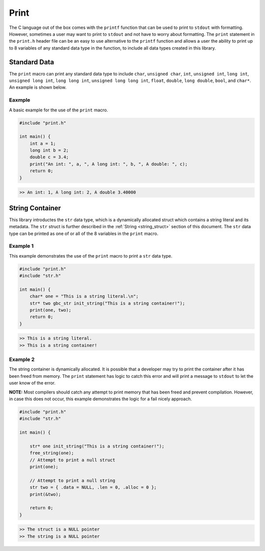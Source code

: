 *****
Print
*****
The C language out of the box comes with the ``printf`` function that can be used
to print to ``stdout`` with formatting.  However, sometimes a user may want to print
to ``stdout`` and not have to worry about formatting.  The ``print`` statement in 
the ``print.h`` header file can be an easy to use alternative to the ``printf`` 
function and allows a user the ability to print up to 8 variables of any standard data 
type in the function, to include all data types created in this library.

Standard Data 
=============
The ``print`` macro can print any standard data type to include ``char``, 
``unsigned char``, ``int``, ``unsigned int``, ``long int``, ``unsigned long int``,
``long long int``, ``unsigned long long int``, ``float``, ``double``, 
``long double``, ``bool``, and ``char*``. An example is shown below.

Eaxmple
-------
A basic example for the use of the ``print`` macro.

.. code-block:: c 

   #include "print.h"

   int main() {
       int a = 1;
       long int b = 2;
       double c = 3.4;
       print("An int: ", a, ", A long int: ", b, ", A double: ", c);
       return 0;
   }

.. code-block:: bash 

   >> An int: 1, A long int: 2, A double 3.40000

String Container
================
This library introductes the ``str`` data type, which is a dynamically allocated
struct which contains a string literal and its metadata.  The ``str`` struct 
is further described in the :ref:`String <string_struct>` section of this document.
The ``str`` data type can be printed as one of or all of the 8 variables in the 
``print`` macro.

Example 1
---------
This example demonstrates the use of the ``print`` macro to print a ``str`` 
data type.

.. code-block:: c 

   #include "print.h"
   #include "str.h"

   int main() {
       char* one = "This is a string literal.\n";
       str* two gbc_str init_string("This is a string container!");
       print(one, two);
       return 0;
   }

.. code-block:: bash 

   >> This is a string literal.
   >> This is a string container!

Example 2
---------
The string container is dynamically allocated.  It is possible that a
developer may try to print the container after it has been freed from 
memory.  The ``print`` statement has logic to catch this error and will
print a message to ``stdout`` to let the user know of the error.

**NOTE:** Most compilers should catch any attempt to print memory that has 
been freed and prevent compilation.  However, in case this does not occur,
this example demonstrates the logic for a fail nicely approach.

.. code-block:: c

   #include "print.h"
   #include "str.h"

   int main() {
       
       str* one init_string("This is a string container!");
       free_string(one);
       // Attempt to print a null struct 
       print(one);
        
       // Attempt to print a null string
       str two = { .data = NULL, .len = 0, .alloc = 0 }; 
       print(&two);

       return 0;
   }

.. code-block:: bash 

   >> The struct is a NULL pointer
   >> The string is a NULL pointer


